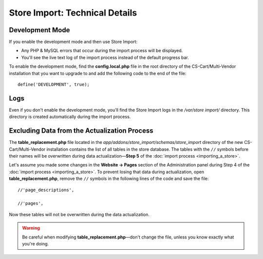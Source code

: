 *******************************
Store Import: Technical Details
*******************************

================
Development Mode
================

If you enable the development mode and then use Store Import:

* Any PHP & MySQL errors that occur during the import process will be displayed.

* You'll see the live text log of the import process instead of the default progress bar.

To enable the development mode, find the **config.local.php** file in the root directory of the CS-Cart/Multi-Vendor installation that you want to upgrade to and add the following code to the end of the file::

    define('DEVELOPMENT', true);

====
Logs
====

Even if you don't enable the development mode, you'll find the Store Import logs in the */var/store import/* directory. This directory is created automatically during the import process.

=============================================
Excluding Data from the Actualization Process
=============================================

The **table_replacement.php** file located in the *app/addons/store_import/schemas/store_import* directory of the new CS-Cart/Multi-Vendor installation contains the list of all tables in the store database. The tables with the ``//`` symbols before their names will be overwritten during data actualization—**Step 5** of the :doc:`import process <importing_a_store>`.

Let's assume you made some changes in the **Website → Pages** section of the Administration panel during Step 4 of the :doc:`import process <importing_a_store>`. To prevent losing that data during actualization, open **table_replacement.php**, remove the ``//`` symbols in the following lines of the code and save the file::

  //'page_descriptions',

  //'pages',

Now these tables will not be overwritten during the data actualization.

.. warning::

    Be careful when modifying **table_replacement.php**—don't change the file, unless you know exactly what you're doing.
